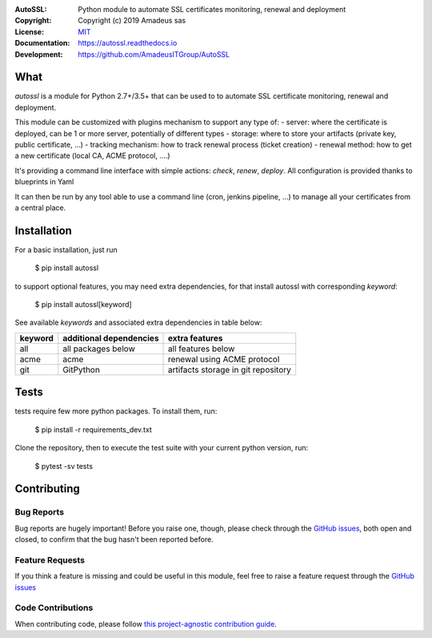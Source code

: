 .. image:: https://secure.travis-ci.org/AmadeusITGroup/AutoSSL.svg?branch=master
    :target: http://travis-ci.org/AmadeusITGroup/AutoSSL

.. image:: https://coveralls.io/repos/AmadeusITGroup/AutoSSL/badge.svg?branch=master
    :target: https://coveralls.io/r/AmadeusITGroup/AutoSSL?branch=master

.. image:: https://badge.fury.io/py/autossl.svg
    :target: https://badge.fury.io/py/autossl

.. image:: https://readthedocs.org/projects/autossl/badge?version=latest
    :target: https://autossl.readthedocs.io?badge=latest

.. image:: https://pepy.tech/badge/autossl
    :target: https://pepy.tech/badge/autossl


:AutoSSL:          Python module to automate SSL certificates monitoring, renewal and deployment
:Copyright:        Copyright (c) 2019 Amadeus sas
:License:          `MIT <https://github.com/AmadeusITGroup/AutoSSL/blob/master/LICENSE>`_
:Documentation:    https://autossl.readthedocs.io
:Development:      https://github.com/AmadeusITGroup/AutoSSL

What
----
`autossl` is a module for Python 2.7+/3.5+ that can be used to to automate SSL certificate monitoring, renewal and deployment.

This module can be customized with plugins mechanism to support any type of:
- server: where the certificate is deployed, can be 1 or more server, potentially of different types
- storage: where to store your artifacts (private key, public certificate, ...)
- tracking mechanism: how to track renewal process (ticket creation)
- renewal method: how to get a new certificate (local CA, ACME protocol, ....)

It's providing a command line interface with simple actions: `check`, `renew`, `deploy`.
All configuration is provided thanks to blueprints in Yaml

It can then be run by any tool able to use a command line (cron, jenkins pipeline, ...) to manage all your certificates from a central place.

Installation
------------
For a basic installation, just run

    $ pip install autossl

to support optional features, you may need extra dependencies, for that install autossl with corresponding `keyword`:

    $ pip install autossl[keyword]

See available `keywords` and associated extra dependencies in table below:

+------------+--------------------------+--------------------------------------+
|  keyword   |  additional dependencies |  extra features                      |
+============+==========================+======================================+
|   all      |    all packages below    |  all features below                  |
+------------+--------------------------+--------------------------------------+
|   acme     |    acme                  |  renewal using ACME protocol         |
+------------+--------------------------+--------------------------------------+
|   git      |    GitPython             |  artifacts storage in git repository |
+------------+--------------------------+--------------------------------------+

Tests
-----
tests require few more python packages. To install them, run:

    $ pip install -r requirements_dev.txt

Clone the repository, then to execute the test suite with your current python version, run:

    $ pytest -sv tests

Contributing
------------

Bug Reports
^^^^^^^^^^^
Bug reports are hugely important! Before you raise one, though,
please check through the `GitHub issues <https://github.com/AmadeusITGroup/AutoSSL/issues>`_,
both open and closed, to confirm that the bug hasn't been reported before.

Feature Requests
^^^^^^^^^^^^^^^^
If you think a feature is missing and could be useful in this module, feel free to raise a feature request through the
`GitHub issues <https://github.com/AmadeusITGroup/AutoSSL/issues>`_

Code Contributions
^^^^^^^^^^^^^^^^^^
When contributing code, please follow `this project-agnostic contribution guide <http://contribution-guide.org/>`_.